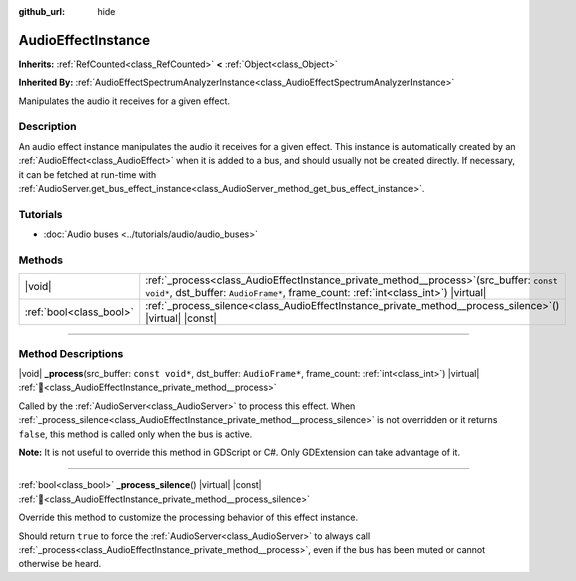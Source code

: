 :github_url: hide

.. DO NOT EDIT THIS FILE!!!
.. Generated automatically from Redot engine sources.
.. Generator: https://github.com/Redot-Engine/redot-engine/tree/master/doc/tools/make_rst.py.
.. XML source: https://github.com/Redot-Engine/redot-engine/tree/master/doc/classes/AudioEffectInstance.xml.

.. _class_AudioEffectInstance:

AudioEffectInstance
===================

**Inherits:** :ref:`RefCounted<class_RefCounted>` **<** :ref:`Object<class_Object>`

**Inherited By:** :ref:`AudioEffectSpectrumAnalyzerInstance<class_AudioEffectSpectrumAnalyzerInstance>`

Manipulates the audio it receives for a given effect.

.. rst-class:: classref-introduction-group

Description
-----------

An audio effect instance manipulates the audio it receives for a given effect. This instance is automatically created by an :ref:`AudioEffect<class_AudioEffect>` when it is added to a bus, and should usually not be created directly. If necessary, it can be fetched at run-time with :ref:`AudioServer.get_bus_effect_instance<class_AudioServer_method_get_bus_effect_instance>`.

.. rst-class:: classref-introduction-group

Tutorials
---------

- :doc:`Audio buses <../tutorials/audio/audio_buses>`

.. rst-class:: classref-reftable-group

Methods
-------

.. table::
   :widths: auto

   +-------------------------+-------------------------------------------------------------------------------------------------------------------------------------------------------------------------------------+
   | |void|                  | :ref:`_process<class_AudioEffectInstance_private_method__process>`\ (\ src_buffer\: ``const void*``, dst_buffer\: ``AudioFrame*``, frame_count\: :ref:`int<class_int>`\ ) |virtual| |
   +-------------------------+-------------------------------------------------------------------------------------------------------------------------------------------------------------------------------------+
   | :ref:`bool<class_bool>` | :ref:`_process_silence<class_AudioEffectInstance_private_method__process_silence>`\ (\ ) |virtual| |const|                                                                          |
   +-------------------------+-------------------------------------------------------------------------------------------------------------------------------------------------------------------------------------+

.. rst-class:: classref-section-separator

----

.. rst-class:: classref-descriptions-group

Method Descriptions
-------------------

.. _class_AudioEffectInstance_private_method__process:

.. rst-class:: classref-method

|void| **_process**\ (\ src_buffer\: ``const void*``, dst_buffer\: ``AudioFrame*``, frame_count\: :ref:`int<class_int>`\ ) |virtual| :ref:`🔗<class_AudioEffectInstance_private_method__process>`

Called by the :ref:`AudioServer<class_AudioServer>` to process this effect. When :ref:`_process_silence<class_AudioEffectInstance_private_method__process_silence>` is not overridden or it returns ``false``, this method is called only when the bus is active.

\ **Note:** It is not useful to override this method in GDScript or C#. Only GDExtension can take advantage of it.

.. rst-class:: classref-item-separator

----

.. _class_AudioEffectInstance_private_method__process_silence:

.. rst-class:: classref-method

:ref:`bool<class_bool>` **_process_silence**\ (\ ) |virtual| |const| :ref:`🔗<class_AudioEffectInstance_private_method__process_silence>`

Override this method to customize the processing behavior of this effect instance.

Should return ``true`` to force the :ref:`AudioServer<class_AudioServer>` to always call :ref:`_process<class_AudioEffectInstance_private_method__process>`, even if the bus has been muted or cannot otherwise be heard.

.. |virtual| replace:: :abbr:`virtual (This method should typically be overridden by the user to have any effect.)`
.. |const| replace:: :abbr:`const (This method has no side effects. It doesn't modify any of the instance's member variables.)`
.. |vararg| replace:: :abbr:`vararg (This method accepts any number of arguments after the ones described here.)`
.. |constructor| replace:: :abbr:`constructor (This method is used to construct a type.)`
.. |static| replace:: :abbr:`static (This method doesn't need an instance to be called, so it can be called directly using the class name.)`
.. |operator| replace:: :abbr:`operator (This method describes a valid operator to use with this type as left-hand operand.)`
.. |bitfield| replace:: :abbr:`BitField (This value is an integer composed as a bitmask of the following flags.)`
.. |void| replace:: :abbr:`void (No return value.)`
